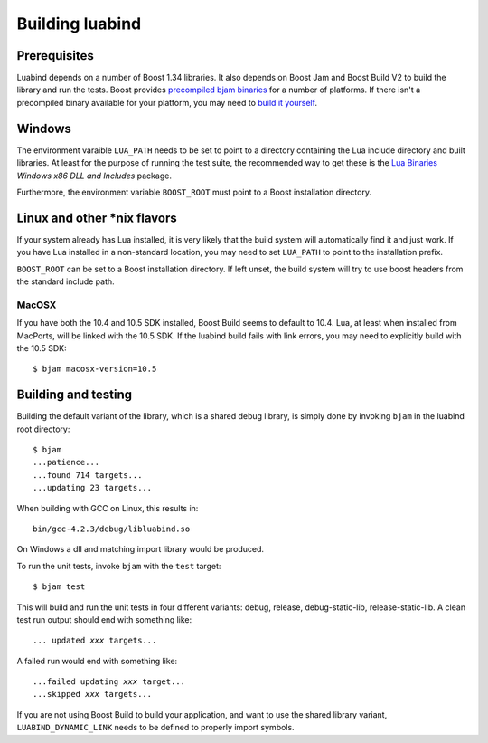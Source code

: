 Building luabind
================

Prerequisites
-------------

Luabind depends on a number of Boost 1.34 libraries. It also depends on
Boost Jam and Boost Build V2 to build the library and run the tests.
Boost provides `precompiled bjam binaries`__ for a number of platforms.
If there isn't a precompiled binary available for your platform, you may
need to `build it yourself`__.

__ http://sourceforge.net/project/showfiles.php?group_id=7586&package_id=72941
__ http://www.boost.org/doc/libs/1_36_0/doc/html/jam/building.html


Windows
-------

The environment varaible ``LUA_PATH`` needs to be set to point to a
directory containing the Lua include directory and built libraries. At
least for the purpose of running the test suite, the recommended way to
get these is the `Lua Binaries`_ *Windows x86 DLL and Includes* package.

Furthermore, the environment variable ``BOOST_ROOT`` must point to
a Boost installation directory.

.. _`Lua Binaries`: http://luabinaries.luaforge.net


Linux and other \*nix flavors
-----------------------------

If your system already has Lua installed, it is very likely that the
build system will automatically find it and just work. If you have
Lua installed in a non-standard location, you may need to set
``LUA_PATH`` to point to the installation prefix.

``BOOST_ROOT`` can be set to a Boost installation directory. If left
unset, the build system will try to use boost headers from the standard
include path.

MacOSX
~~~~~~

If you have both the 10.4 and 10.5 SDK installed, Boost Build seems to
default to 10.4. Lua, at least when installed from MacPorts, will be
linked with the 10.5 SDK. If the luabind build fails with link errors,
you may need to explicitly build with the 10.5 SDK::

  $ bjam macosx-version=10.5


Building and testing
--------------------

Building the default variant of the library, which is a shared debug
library, is simply done by invoking ``bjam`` in the luabind root
directory::

  $ bjam
  ...patience...
  ...found 714 targets...
  ...updating 23 targets...

When building with GCC on Linux, this results in::

  bin/gcc-4.2.3/debug/libluabind.so

On Windows a dll and matching import library would be produced.

To run the unit tests, invoke ``bjam`` with the ``test`` target::

  $ bjam test

This will build and run the unit tests in four different variants:
debug, release, debug-static-lib, release-static-lib. A clean test run
output should end with something like:

.. parsed-literal::

  ... updated *xxx* targets...

A failed run would end with something like:

.. parsed-literal::

  ...failed updating *xxx* target...
  ...skipped *xxx* targets...

If you are not using Boost Build to build your application, and want to
use the shared library variant, ``LUABIND_DYNAMIC_LINK`` needs to be
defined to properly import symbols.
